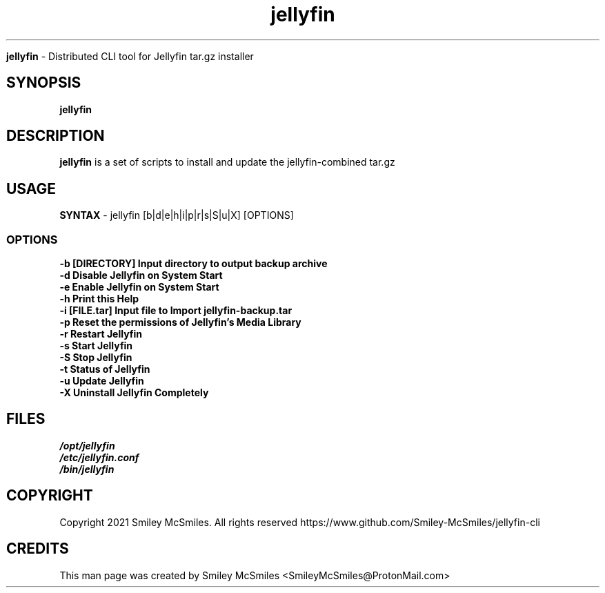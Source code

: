 ." Process this file with
." groff -man -Tascii jellyfin.1
."
.TH jellyfin

.Sh NAME
.B jellyfin
- Distributed CLI tool for Jellyfin tar.gz installer

.SH SYNOPSIS
.B jellyfin

.SH DESCRIPTION
.B jellyfin
is a set of scripts to install and update the jellyfin-combined tar.gz

.SH USAGE
.B SYNTAX
- jellyfin [b|d|e|h|i|p|r|s|S|u|X] [OPTIONS]
.TP
.SS OPTIONS
.TP
.B -b     [DIRECTORY] Input directory to output backup archive
.TP
.B -d     Disable Jellyfin on System Start
.TP
.B -e     Enable Jellyfin on System Start
.TP
.B -h     Print this Help
.TP
.B -i     [FILE.tar] Input file to Import jellyfin-backup.tar
.TP
.B -p     Reset the permissions of Jellyfin's Media Library
.TP
.B -r     Restart Jellyfin
.TP
.B -s     Start Jellyfin
.TP
.B -S     Stop Jellyfin
.TP
.B -t     Status of Jellyfin
.TP
.B -u     Update Jellyfin
.TP
.B -X     Uninstall Jellyfin Completely

.SH FILES
.TP
.I
/opt/jellyfin
.TP
.I
/etc/jellyfin.conf
.TP
.I
/bin/jellyfin

.SH COPYRIGHT
.PP
Copyright 2021 Smiley McSmiles. All rights reserved
https://www.github.com/Smiley-McSmiles/jellyfin-cli

.SH CREDITS
.PP
This man page was created by Smiley McSmiles <SmileyMcSmiles@ProtonMail.com>

